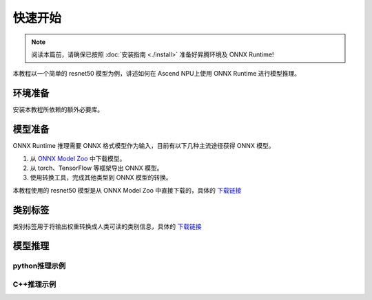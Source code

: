 快速开始
===========

.. note::
    阅读本篇前，请确保已按照 :doc:`安装指南 <./install>` 准备好昇腾环境及 ONNX Runtime!
    
本教程以一个简单的 resnet50 模型为例，讲述如何在 Ascend NPU上使用 ONNX Runtime 进行模型推理。

环境准备
-----------

安装本教程所依赖的额外必要库。

.. code-block:: shell
  :linenos:

  pip install numpy Pillow onnx

模型准备
-----------

ONNX Runtime 推理需要 ONNX 格式模型作为输入，目前有以下几种主流途径获得 ONNX 模型。

1. 从 `ONNX Model Zoo <https://onnx.ai/models/>`_ 中下载模型。
2. 从 torch、TensorFlow 等框架导出 ONNX 模型。
3. 使用转换工具，完成其他类型到 ONNX 模型的转换。

本教程使用的 resnet50 模型是从 ONNX Model Zoo 中直接下载的，具体的 `下载链接 <https://github.com/onnx/models/blob/main/Computer_Vision/resnet50_Opset16_torch_hub/resnet50_Opset16.onnx>`_

类别标签
-----------

类别标签用于将输出权重转换成人类可读的类别信息，具体的 `下载链接 <https://raw.githubusercontent.com/anishathalye/imagenet-simple-labels/master/imagenet-simple-labels.json>`_

模型推理
-----------

python推理示例
~~~~~~~~~~~~~~~~~~~~
.. code-block:: python
  :linenos:

  import onnxruntime as ort
  import numpy as np
  import onnx
  from PIL import Image

  def preprocess(image_path):
      img = Image.open(image_path)
      img = img.resize((224, 224))
      img = np.array(img).astype(np.float32)

      img = np.transpose(img, (2, 0, 1))
      img = img / 255.0
      mean = np.array([0.485, 0.456, 0.406]).reshape(3, 1, 1)
      std = np.array([0.229, 0.224, 0.225]).reshape(3, 1, 1)
      img = (img - mean) / std
      img = np.expand_dims(img, axis=0)
      return img

  def inference(model_path, img):
      options = ort.SessionOptions()
      providers = [
          (
              "CANNExecutionProvider",
              {
                  "device_id": 0,
                  "arena_extend_strategy": "kNextPowerOfTwo",
                  "npu_mem_limit": 2 * 1024 * 1024 * 1024,
                  "op_select_impl_mode": "high_performance",
                  "optypelist_for_implmode": "Gelu",
                  "enable_cann_graph": True
              },
          ),
          "CPUExecutionProvider",
      ]

      session = ort.InferenceSession(model_path, sess_options=options, providers=providers)
      input_name = session.get_inputs()[0].name
      output_name = session.get_outputs()[0].name

      result = session.run([output_name], {input_name: img})
      return result

  def display(classes_path, result):
      with open(classes_path) as f:
          labels = [line.strip() for line in f.readlines()]
      
      pred_idx = np.argmax(result)
      print(f'Predicted class: {labels[pred_idx]} ({result[0][0][pred_idx]:.4f})')

  if __name__ == '__main__':
      model_path = '~/model/resnet/resnet50.onnx'
      image_path = '~/model/resnet/cat.jpg'
      classes_path = '~/model/resnet/imagenet_classes.txt'

      img = preprocess(image_path)
      result = inference(model_path, img)
      display(classes_path, result)

C++推理示例
~~~~~~~~~~~~~~~~~
.. code-block:: c++
  :linenos:

    #include <iostream>
    #include <vector>

    #include "onnxruntime_cxx_api.h"

    // path of model, Change to user's own model path
    const char* model_path = "./onnx/resnet50_Opset16.onnx";

    /**
    * @brief Input data preparation provided by user.
    *
    * @param num_input_nodes The number of model input nodes.
    * @return  A collection of input data.
    */
    std::vector<std::vector<float>> input_prepare(size_t num_input_nodes) {
        std::vector<std::vector<float>> input_datas;
        input_datas.reserve(num_input_nodes);

        constexpr size_t input_data_size = 3 * 224 * 224;
        std::vector<float> input_data(input_data_size);
        // initialize input data with values in [0.0, 1.0]
        for (unsigned int i = 0; i < input_data_size; i++)
            input_data[i] = (float)i / (input_data_size + 1);
        input_datas.push_back(input_data);

        return input_datas;
    }

    /**
    * @brief Model output data processing logic(For User updates).
    *
    * @param output_tensors The results of the model output.
    */
    void output_postprocess(std::vector<Ort::Value>& output_tensors) {
        auto floatarr = output_tensors.front().GetTensorMutableData<float>();

        for (int i = 0; i < 5; i++) {
            std::cout << "Score for class [" << i << "] =  " << floatarr[i] << '\n';
        }
        
        std::cout << "Done!" << std::endl;
    }

    /**
    * @brief The main functions for model inference.
    *
    *  The complete model inference process, which generally does not need to be
    * changed here
    */
    void inference() {
        const auto& api = Ort::GetApi();
        Ort::Env env(ORT_LOGGING_LEVEL_WARNING);

        // Enable cann graph in cann provider option.
        OrtCANNProviderOptions* cann_options = nullptr;
        api.CreateCANNProviderOptions(&cann_options);

        // Configurations of EP
        std::vector<const char*> keys{
            "device_id",
            "npu_mem_limit",
            "arena_extend_strategy",
            "enable_cann_graph"};
        std::vector<const char*> values{"0", "4294967296", "kNextPowerOfTwo", "1"};
        api.UpdateCANNProviderOptions(
            cann_options, keys.data(), values.data(), keys.size());

        // Convert to general session options
        Ort::SessionOptions session_options;
        api.SessionOptionsAppendExecutionProvider_CANN(
            static_cast<OrtSessionOptions*>(session_options), cann_options);

        Ort::Session session(env, model_path, session_options);

        Ort::AllocatorWithDefaultOptions allocator;

        // Input Process
        const size_t num_input_nodes = session.GetInputCount();
        std::vector<const char*> input_node_names;
        std::vector<Ort::AllocatedStringPtr> input_names_ptr;
        input_node_names.reserve(num_input_nodes);
        input_names_ptr.reserve(num_input_nodes);
        std::vector<std::vector<int64_t>> input_node_shapes;
        std::cout << num_input_nodes << std::endl;
        for (size_t i = 0; i < num_input_nodes; i++) {
            auto input_name = session.GetInputNameAllocated(i, allocator);
            input_node_names.push_back(input_name.get());
            input_names_ptr.push_back(std::move(input_name));
            auto type_info = session.GetInputTypeInfo(i);
            auto tensor_info = type_info.GetTensorTypeAndShapeInfo();
            input_node_shapes.push_back(tensor_info.GetShape());
        }

        // Output Process
        const size_t num_output_nodes = session.GetOutputCount();
        std::vector<const char*> output_node_names;
        std::vector<Ort::AllocatedStringPtr> output_names_ptr;
        output_names_ptr.reserve(num_input_nodes);
        output_node_names.reserve(num_output_nodes);
        for (size_t i = 0; i < num_output_nodes; i++) {
            auto output_name = session.GetOutputNameAllocated(i, allocator);
            output_node_names.push_back(output_name.get());
            output_names_ptr.push_back(std::move(output_name));
        }

        //  User need to generate input date according to real situation.
        std::vector<std::vector<float>> input_datas = input_prepare(num_input_nodes);

        auto memory_info = Ort::MemoryInfo::CreateCpu(
            OrtAllocatorType::OrtArenaAllocator, OrtMemTypeDefault);

        std::vector<Ort::Value> input_tensors;
        input_tensors.reserve(num_input_nodes);
        for (size_t i = 0; i < input_node_shapes.size(); i++) {
            auto input_tensor = Ort::Value::CreateTensor<float>(
                memory_info,
                input_datas[i].data(),
                input_datas[i].size(),
                input_node_shapes[i].data(),
                input_node_shapes[i].size());
            input_tensors.push_back(std::move(input_tensor));
        }

        auto output_tensors = session.Run(
            Ort::RunOptions{nullptr},
            input_node_names.data(),
            input_tensors.data(),
            num_input_nodes,
            output_node_names.data(),
            output_node_names.size());

        // Processing of out_tensor
        output_postprocess(output_tensors);
    }

    int main(int argc, char* argv[]) {
        inference();
        return 0;
    }